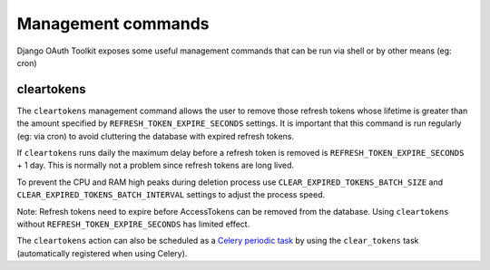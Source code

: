 Management commands
===================

Django OAuth Toolkit exposes some useful management commands that can be run via shell or by other means (eg: cron)

.. _cleartokens:

cleartokens
~~~~~~~~~~~

The ``cleartokens`` management command allows the user to remove those refresh tokens whose lifetime is greater than the
amount specified by ``REFRESH_TOKEN_EXPIRE_SECONDS`` settings. It is important that this command is run regularly
(eg: via cron) to avoid cluttering the database with expired refresh tokens.

If ``cleartokens`` runs daily the maximum delay before a refresh token is
removed is ``REFRESH_TOKEN_EXPIRE_SECONDS`` + 1 day. This is normally not a
problem since refresh tokens are long lived.

To prevent the CPU and RAM high peaks during deletion process use ``CLEAR_EXPIRED_TOKENS_BATCH_SIZE`` and
``CLEAR_EXPIRED_TOKENS_BATCH_INTERVAL`` settings to adjust the process speed.

Note: Refresh tokens need to expire before AccessTokens can be removed from the
database. Using ``cleartokens`` without ``REFRESH_TOKEN_EXPIRE_SECONDS`` has limited effect.

The ``cleartokens`` action can also be scheduled as a `Celery periodic task`_
by using the ``clear_tokens`` task (automatically registered when using Celery).

.. _Celery periodic task: https://docs.celeryproject.org/en/stable/userguide/periodic-tasks.html
